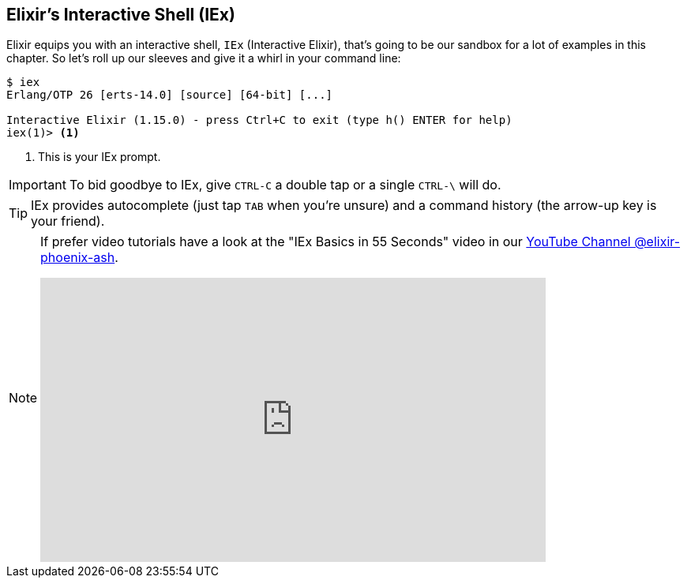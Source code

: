 [[elixir-introduction-iex]]
== Elixir's Interactive Shell (IEx)

Elixir equips you with an interactive shell, `IEx` (Interactive Elixir), that's
going to be our sandbox for a lot of examples in this chapter. So let's roll up
our sleeves and give it a whirl in your command line: indexterm:[IEx,
Interactive Elixir]

[source,elixir]
----
$ iex
Erlang/OTP 26 [erts-14.0] [source] [64-bit] [...]

Interactive Elixir (1.15.0) - press Ctrl+C to exit (type h() ENTER for help)
iex(1)> <1>
----
<1> This is your IEx prompt.

IMPORTANT: To bid goodbye to IEx, give `CTRL-C` a double tap or a single `CTRL-\` will do.

TIP: IEx provides autocomplete (just tap `TAB` when you're unsure) and a command
history (the arrow-up key is your friend).

[NOTE]
====
If prefer video tutorials have a look at the "IEx Basics in 55 Seconds" video in our
https://www.youtube.com/@elixir-phoenix-ash[YouTube Channel @elixir-phoenix-ash].

video::TOkD6GxKy6Q[youtube,width=640,height=360]
====
